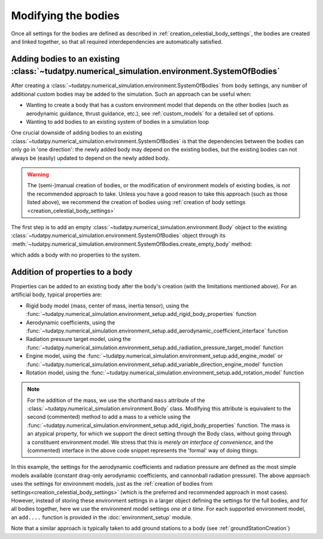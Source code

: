 
.. _create_modifying_bodies:

====================
Modifying the bodies
====================

Once all settings for the bodies are defined as described in :ref:`creation_celestial_body_settings`, the bodies are
created and linked together, so that all required interdependencies are automatically satisfied.  

.. _create_empty_body:

Adding bodies to an existing :class:`~tudatpy.numerical_simulation.environment.SystemOfBodies`
==============================================================================================

After creating a :class:`~tudatpy.numerical_simulation.environment.SystemOfBodies` from body settings, any number of additional
custom bodies may be added to the simulation. Such an approach can be useful when:

* Wanting to create a body that has a custom environment model that depends on the other bodies (such as aerodynamic guidance, thrust guidance, etc.), see :ref:`custom_models` for a detailed set of options.
* Wanting to add bodies to an existing system of bodies in a simulation loop

One crucial downside of adding bodies to an existing :class:`~tudatpy.numerical_simulation.environment.SystemOfBodies` is that the dependencies between the bodies can only go in 'one direction':
the newly added body may depend on the existing bodies, but the existing bodies can not always be (easily) updated to depend on the newly added body.

.. warning::
   The (semi-)manual creation of bodies, or the modification of environment models of existing bodies, is *not* the recommended approach to take.
   Unless you have a good reason to take this approach (such as those listed above), we recommend the creation of bodies using
   :ref:`creation of body settings <creation_celestial_body_settings>`


The first step is to add an empty :class:`~tudatpy.numerical_simulation.environment.Body` object to the existing
:class:`~tudatpy.numerical_simulation.environment.SystemOfBodies` object through its
:meth:`~tudatpy.numerical_simulation.environment.SystemOfBodies.create_empty_body` method:

.. use manually synchronized tabs instead of tabbed code to allow dropdowns
.. tab-set::
   :sync-group: coding-language

   .. tab-item:: Python
      :sync: python

      .. dropdown:: Required
         :color: muted

         .. literalinclude:: /_src_snippets/simulation/environment_setup/req_create_bodies.py
            :language: python
         .. literalinclude:: /_src_snippets/simulation/environment_setup/default_bodies.py
            :language: python
         .. literalinclude:: /_src_snippets/simulation/environment_setup/create_system_of_bodies.py
            :language: python

      .. literalinclude:: /_src_snippets/simulation/environment_setup/add_body.py
         :language: python


which adds a body with no properties to the system.


.. _decorate_empty_body:

Addition of properties to a body
=================================

Properties can be added to an existing body after the body's creation (with the limitations mentioned above). For an artificial body, typical properties are:

* Rigid body model (mass, center of mass, inertia tensor), using the :func:`~tudatpy.numerical_simulation.environment_setup.add_rigid_body_properties` function
* Aerodynamic coefficients, using the :func:`~tudatpy.numerical_simulation.environment_setup.add_aerodynamic_coefficient_interface` function
* Radiation pressure target model, using the :func:`~tudatpy.numerical_simulation.environment_setup.add_radiation_pressure_target_model` function
* Engine model, using the :func:`~tudatpy.numerical_simulation.environment_setup.add_engine_model` or :func:`~tudatpy.numerical_simulation.environment_setup.add_variable_direction_engine_model` function
* Rotation model, using the :func:`~tudatpy.numerical_simulation.environment_setup.add_rotation_model` function

.. use manually synchronized tabs instead of tabbed code to allow dropdowns
.. tab-set::
   :sync-group: coding-language

   .. tab-item:: Python
      :sync: python

      .. dropdown:: Required
         :color: muted

         .. literalinclude:: /_src_snippets/simulation/environment_setup/req_create_bodies.py
            :language: python
         .. literalinclude:: /_src_snippets/simulation/environment_setup/default_bodies.py
            :language: python
         .. literalinclude:: /_src_snippets/simulation/environment_setup/create_system_of_bodies.py
            :language: python
         .. literalinclude:: /_src_snippets/simulation/environment_setup/add_body.py
            :language: python

      .. literalinclude:: /_src_snippets/simulation/environment_setup/add_body_properties.py
         :language: python

.. note::

  For the addition of the mass, we use the shorthand ``mass`` attribute of the :class:`~tudatpy.numerical_simulation.environment.Body` class.
  Modifying this attribute is equivalent to the second (commented) method to add a mass to a vehicle using the
  :func:`~tudatpy.numerical_simulation.environment_setup.add_rigid_body_properties` function.  The mass
  is an atypical property, for which we support the direct setting through the Body class, without
  going through a constituent environment model. We stress that this is *merely an interface of convenience*, and
  the (commented) interface in the above code snippet represents the 'formal' way of doing things.

In this example, the settings for the aerodynamic coefficients and radiation pressure are defined as the most
simple models available (constant drag-only aerodynamic coefficients, and cannonball radiation pressure).
The above approach uses the settings for environment models, just as the :ref:`creation of bodies from settings<creation_celestial_body_settings>`
(which is the preferred and recommended approach in most cases). However, instead of storing these environment settings
in a larger object defining the settings for the full bodies, and for all bodies together,
here we use the environment model settings *one at a time*. For each supported environment model, an ``add....``
function is provided in the :doc:`environment_setup` module.

Note that a similar approach is typically taken to add ground stations to a body (see :ref:`groundStationCreation`)
